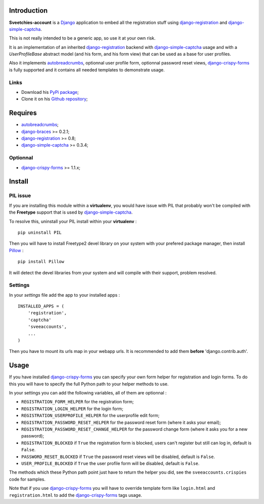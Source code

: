 .. _autobreadcrumbs: http://pypi.python.org/pypi/autobreadcrumbs
.. _Django: https://www.djangoproject.com/
.. _django-braces: https://github.com/sveetch/django-braces
.. _django-crispy-forms: https://github.com/maraujop/django-crispy-forms
.. _django-simple-captcha: https://github.com/mbi/django-simple-captcha
.. _django-registration: http://pypi.python.org/pypi/django-registration
.. _Pillow: https://pypi.python.org/pypi/Pillow

Introduction
============

**Sveetchies-account** is a `Django`_ application to embed all the registration stuff using 
`django-registration`_ and `django-simple-captcha`_.

This is not really intended to be a generic app, so use it at your own risk.

It is an implementation of an inherited `django-registration`_ backend with 
`django-simple-captcha`_ usage and with a `UserProfileBase` abstract model (and his 
form, and his form view) that can be used as a base for user profiles. 

Also it implements `autobreadcrumbs`_, optionnal user profile form, optionnal password 
reset views, `django-crispy-forms`_ is fully supported and it contains all needed 
templates to demonstrate usage.

Links
*****

* Download his `PyPi package <http://pypi.python.org/pypi/sveeaccounts>`_;
* Clone it on his `Github repository <https://github.com/sveetch/sveeaccounts>`_;

Requires
========

* `autobreadcrumbs`_;
* `django-braces`_ >= 0.2.1;
* `django-registration`_ >= 0.8;
* `django-simple-captcha`_ >= 0.3.4;

Optionnal
*********

* `django-crispy-forms`_ >= 1.1.x;

Install
=======

PIL issue
*********

If you are installing this module within a **virtualenv**, you would have issue with PIL that probably won't be compiled with the **Freetype** support that is used by `django-simple-captcha`_.

To resolve this, uninstall your PIL install within your **virtualenv** : ::

    pip uninstall PIL

Then you will have to install Freetype2 devel library on your system with your prefered package manager, then install `Pillow`_ : ::

    pip install Pillow

It will detect the devel libraries from your system and will compile with their support, problem resolved.

Settings
********

In your *settings* file add the app to your installed apps :

::

    INSTALLED_APPS = (
        'registration',
        'captcha'
        'sveeaccounts',
        ...
    )

Then you have to mount its urls map in your webapp urls. It is recommended to add them **before** 'django.contrib.auth'.

Usage
=====

If you have installed `django-crispy-forms`_ you can specify your own form helper for registration and login forms. To do this you will have to specify the full Python path to your helper methods to use.

In your settings you can add the following variables, all of them are optionnal :

* ``REGISTRATION_FORM_HELPER`` for the registration form;
* ``REGISTRATION_LOGIN_HELPER`` for the login form;
* ``REGISTRATION_USERPROFILE_HELPER`` for the userprofile edit form;
* ``REGISTRATION_PASSWORD_RESET_HELPER`` for the password reset form (where it asks your email);
* ``REGISTRATION_PASSWORD_RESET_CHANGE_HELPER`` for the password change form (where it asks you for a new password);
* ``REGISTRATION_BLOCKED`` if ``True`` the registration form is blocked, users can't register but still can log in, default is ``False``.
* ``PASSWORD_RESET_BLOCKED`` if ``True`` the password reset views will be disabled, default is ``False``.
* ``USER_PROFILE_BLOCKED`` if ``True`` the user profile form will be disabled, default is ``False``.

The methods which these Python path point just have to return the helper you did, see the ``sveeaccounts.crispies`` code for samples.

Note that if you use `django-crispy-forms`_ you will have to override template form like ``login.html`` and ``registration.html`` to add the `django-crispy-forms`_ tags usage.

